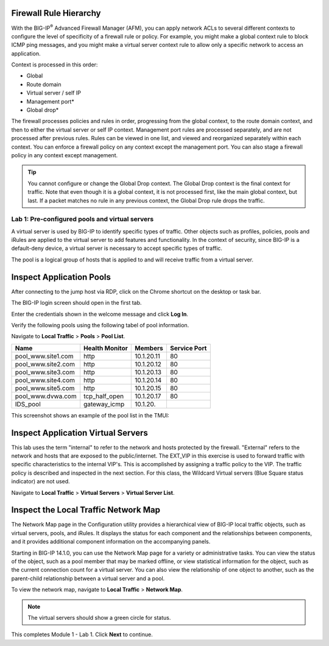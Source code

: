 Firewall Rule Hierarchy
-----------------------

With the BIG-IP\ :sup:`®` Advanced Firewall Manager (AFM), you can apply network ACLs to several different contexts to
configure the level of specificity of a firewall rule or policy. For example, you might make a global context rule to block ICMP ping
messages, and you might make a virtual server context rule to allow only a specific network to access an application.

Context is processed in this order:

-  Global
-  Route domain
-  Virtual server / self IP
-  Management port\*
-  Global drop\*

The firewall processes policies and rules in order, progressing from the
global context, to the route domain context, and then to either the
virtual server or self IP context. Management port rules are processed
separately, and are not processed after previous rules. Rules can be
viewed in one list, and viewed and reorganized separately within each
context. You can enforce a firewall policy on any context except the
management port. You can also stage a firewall policy in any context
except management.

|image300|

.. tip:: You cannot configure or change the Global Drop context. The Global Drop context is the final context for traffic. Note that even though it is a global context, it is not processed first, like the main global context, but last. If a packet matches no rule in any previous context, the Global Drop rule drops the traffic.

===============================================
Lab 1: Pre-configured pools and virtual servers
===============================================

A virtual server is used by BIG-IP to identify specific types of
traffic. Other objects such as profiles, policies, pools and iRules are
applied to the virtual server to add features and functionality. In the
context of security, since BIG-IP is a default-deny device, a virtual
server is necessary to accept specific types of traffic.

The pool is a logical group of hosts that is applied to and will receive
traffic from a virtual server.

|image1|

Inspect Application Pools
-------------------------

After connecting to the jump host via RDP, click on the Chrome shortcut on the desktop or task bar.

.. image:: _images/desktop.png

The BIG-IP login screen should open in the first tab. 

.. image:: _images/bigip_login.png

Enter the credentials shown in the welcome message and click **Log In**.

Verify the following pools using the following tabel of pool information.  

Navigate to **Local Traffic** > **Pools** > **Pool List**.

.. list-table::
   :header-rows: 1

   * - **Name**
     - **Health Monitor**
     - **Members**
     - **Service Port**
   * - pool\_www.site1.com
     - http
     - 10.1.20.11
     - 80
   * - pool\_www.site2.com
     - http
     - 10.1.20.12
     - 80
   * - pool\_www.site3.com
     - http
     - 10.1.20.13
     - 80
   * - pool\_www.site4.com
     - http
     - 10.1.20.14
     - 80
   * - pool\_www.site5.com
     - http
     - 10.1.20.15
     - 80
   * - pool\_www.dvwa.com
     - tcp\_half\_open
     - 10.1.20.17
     - 80
   * - IDS\_pool
     - gateway_icmp
     - 10.1.20.
     - 

This screenshot shows an example of the pool list in the TMUI:

.. image:: _images/class2/image162.png

Inspect Application Virtual Servers
-----------------------------------

This lab uses the term "internal" to refer to the network and hosts
protected by the firewall. "External" refers to the network and hosts
that are exposed to the public/internet. The EXT_VIP in this exercise is used to forward traffic 
with specific characteristics to the internal VIP's. This is 
accomplished by assigning a traffic policy to the VIP. The traffic 
policy is described and inspected in the next section. For this 
class, the Wildcard Virtual servers (Blue Square status indicator) 
are not used. 

Navigate to **Local Traffic** > **Virtual Servers** > **Virtual Server List**.

|image163|

Inspect the Local Traffic Network Map
-------------------------------------

The Network Map page in the Configuration utility provides a hierarchical view of BIG-IP local traffic objects, such as virtual servers, pools, and iRules. It displays the status for each component and the relationships between components, and it provides additional component information on the accompanying panels.

Starting in BIG-IP 14.1.0, you can use the Network Map page for a variety or administrative tasks. You can view the status of the object, such as a pool member that may be marked offline, or view statistical information for the object, such as the current connection count for a virtual server. You can also view the relationship of one object to another, such as the parent-child relationship between a virtual server and a pool.

To view the network map, navigate to **Local Traffic** > **Network Map**.

|image7|

.. note:: The virtual servers should show a green circle for status.

This completes Module 1 - Lab 1. Click **Next** to continue.

.. |image163| image:: _images/class2/image163.png
.. |image1| image:: _images/class2/image3.png
.. |image2| image:: _images/class2/image4.png
   :width: 6.74931in
   :height: 5.88401in
.. |image3| image:: _images/class2/image5.png
   :width: 7.05556in
   :height: 1.33333in
.. |image4| image:: _images/class2/image6.png
   :width: 7.05556in
   :height: 3.22222in
.. |image5| image:: _images/class2/image7.png
   :width: 7.05556in
   :height: 7.31944in
.. |image6| image:: _images/class2/image8.png
   :width: 7.05000in
   :height: 3.46949in
.. |image7| image:: _images/class2/image7.png
   :width: 7.05000in
   :height: 5.46949in
.. |image8| image:: _images/class2/image10.png
   :width: 7.05556in
   :height: 2.63889in
.. |image9| image:: _images/class2/image11.png
   :width: 7.05556in
.. |image10| image:: _images/class2/image12.png
   :width: 7.05556in
.. |image300| image:: _images/class2/image300.png
   :width: 7.05556in
.. |image301| image:: _images/class2/image301.png
   :width: 7.05556in
.. |image302| image:: _images/class2/image302.png
   :width: 7.05556in
.. |image303| image:: _images/class2/image303.png
   :width: 7.05556in
.. |image304| image:: _images/class2/image304.png
   :width: 7.05556in
